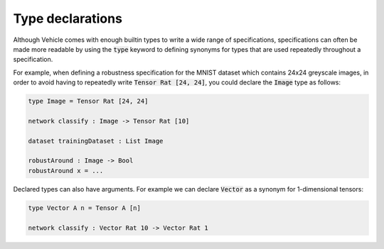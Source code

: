 Type declarations
=================

Although Vehicle comes with enough builtin types to write a wide range
of specifications, specifications can often be made more readable by using
the :code:`type` keyword to defining synonyms for types that are used repeatedly
throughout a specification.

For example, when defining a robustness specification for the MNIST dataset
which contains 24x24 greyscale images, in order to avoid having to repeatedly
write :code:`Tensor Rat [24, 24]`, you could declare the :code:`Image` type
as follows:

.. code-block:: agda

  type Image = Tensor Rat [24, 24]

  network classify : Image -> Tensor Rat [10]

  dataset trainingDataset : List Image

  robustAround : Image -> Bool
  robustAround x = ...

Declared types can also have arguments. For example we
can declare :code:`Vector` as a synonym for 1-dimensional tensors:

.. code-block:: agda

  type Vector A n = Tensor A [n]

  network classify : Vector Rat 10 -> Vector Rat 1
